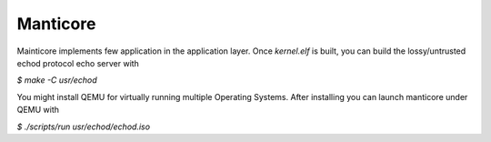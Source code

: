 Manticore
----------

Mainticore implements few application in the application layer. Once `kernel.elf`
is built, you can build the lossy/untrusted echod protocol echo server with

`$ make -C usr/echod`

You might install QEMU for virtually running multiple Operating Systems. After
installing you can launch manticore under QEMU with

`$ ./scripts/run usr/echod/echod.iso`
